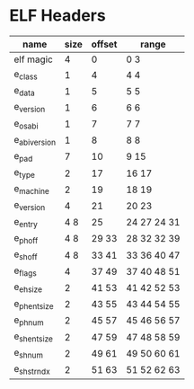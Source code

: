 * ELF Headers
| name         | size | offset | range        |
|--------------+------+--------+--------------|
| elf magic    |    4 |      0 | 0 3          |
| e_class      |    1 |      4 | 4 4          |
| e_data       |    1 |      5 | 5 5          |
| e_version    |    1 |      6 | 6 6          |
| e_osabi      |    1 |      7 | 7 7          |
| e_abiversion |    1 |      8 | 8 8          |
| e_pad        |    7 |     10 | 9 15         |
| e_type       |    2 |     17 | 16 17        |
| e_machine    |    2 |     19 | 18 19        |
| e_version    |    4 |     21 | 20 23        |
| e_entry      |  4 8 |     25 | 24 27  24 31 |
| e_phoff      |  4 8 |  29 33 | 28 32  32 39 |
| e_shoff      |  4 8 |  33 41 | 33 36  40 47 |
| e_flags      |    4 |  37 49 | 37 40  48 51 |
| e_ehsize     |    2 |  41 53 | 41 42  52 53 |
| e_phentsize  |    2 |  43 55 | 43 44  54 55 |
| e_phnum      |    2 |  45 57 | 45 46  56 57 |
| e_shentsize  |    2 |  47 59 | 47 48  58 59 |
| e_shnum      |    2 |  49 61 | 49 50  60 61 |
| e_shstrndx   |    2 |  51 63 | 51 52  62 63 |
